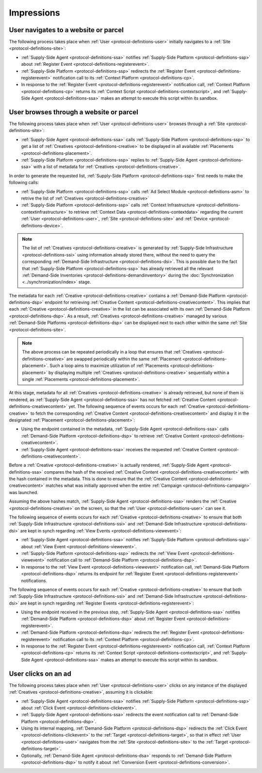 .. _protocol-impressions:

Impressions
===========

User navigates to a website or parcel
-------------------------------------

The following process takes place when :ref:`User <protocol-definitions-user>` initially navigates to a :ref:`Site <protocol-definitions-site>`:

.. container:: protocol

    * :ref:`Supply-Side Agent <protocol-definitions-ssa>` notifies :ref:`Supply-Side Platform <protocol-definitions-ssp>` about :ref:`Register Event <protocol-definitions-registerevent>`.
    * :ref:`Supply-Side Platform <protocol-definitions-ssp>` redirects the :ref:`Register Event <protocol-definitions-registerevent>` notification call to its :ref:`Context Platform <protocol-definitions-cp>`.
    * In response to the :ref:`Register Event <protocol-definitions-registerevent>` notification call, :ref:`Context Platform <protocol-definitions-cp>` returns its :ref:`Context Script <protocol-definitions-contextscript>`, and :ref:`Supply-Side Agent <protocol-definitions-ssa>` makes an attempt to execute this script within its sandbox.

User browses through a website or parcel
----------------------------------------

The following process takes place when :ref:`User <protocol-definitions-user>` browses through a :ref:`Site <protocol-definitions-site>`:

.. container:: protocol

    * :ref:`Supply-Side Agent <protocol-definitions-ssa>` calls :ref:`Supply-Side Platform <protocol-definitions-ssp>` to get a list of :ref:`Creatives <protocol-definitions-creative>` to be displayed in all available :ref:`Placements <protocol-definitions-placement>`.
    * :ref:`Supply-Side Platform <protocol-definitions-ssp>` replies to :ref:`Supply-Side Agent <protocol-definitions-ssa>` with a list of metadata for :ref:`Creatives <protocol-definitions-creative>`.

In order to generate the requested list, :ref:`Supply-Side Platform <protocol-definitions-ssp>` first needs to make the following calls:

.. container:: protocol

    * :ref:`Supply-Side Platform <protocol-definitions-ssp>` calls :ref:`Ad Select Module <protocol-definitions-asm>` to retrive the list of :ref:`Creatives <protocol-definitions-creative>`
    * :ref:`Supply-Side Platform <protocol-definitions-ssp>` calls :ref:`Context Infrastructure <protocol-definitions-contextinfrastructure>` to retrieve :ref:`Context Data <protocol-definitions-contextdata>` regarding the current :ref:`User <protocol-definitions-user>`, :ref:`Site <protocol-definitions-site>` and :ref:`Device <protocol-definitions-device>`.

.. note::
    The list of :ref:`Creatives <protocol-definitions-creative>` is generated by :ref:`Supply-Side Infrastructure <protocol-definitions-ssi>` using information already stored there, 
    without the need to query the corresponding :ref:`Demand-Side Infrastructure <protocol-definitions-dsi>`. This is possible due to the fact that :ref:`Supply-Side Platform <protocol-definitions-ssp>` has already 
    retrieved all the relevant :ref:`Demand-Side Inventories <protocol-definitions-demandinventory>` during the :doc:`Synchronization <../synchronization/index>` stage.

The metadata for each :ref:`Creative <protocol-definitions-creative>` contains a :ref:`Demand-Side Platform <protocol-definitions-dsp>` endpoint 
for retrieving :ref:`Creative Content <protocol-definitions-creativecontent>`.
This implies that each :ref:`Creative <protocol-definitions-creative>` in the list can be associated with its own :ref:`Demand-Side Platform <protocol-definitions-dsp>`. 
As a result, :ref:`Creatives <protocol-definitions-creative>` managed by various :ref:`Demand-Side Platforms <protocol-definitions-dsp>` 
can be displayed next to each other within the same :ref:`Site <protocol-definitions-site>`.

.. note::
    The above process can be repeated periodically in a loop that ensures that :ref:`Creatives <protocol-definitions-creative>` are swapped periodically within the same :ref:`Placement <protocol-definitions-placement>`. 
    Such a loop aims to maximize utilization of :ref:`Placements <protocol-definitions-placement>` by displaying multiple :ref:`Creatives <protocol-definitions-creative>` sequentially within a single :ref:`Placements <protocol-definitions-placement>`.

At this stage, metadata for all :ref:`Creatives <protocol-definitions-creative>` is already retrieved, but none of them is rendered, 
as :ref:`Supply-Side Agent <protocol-definitions-ssa>` has not fetched :ref:`Creative Content <protocol-definitions-creativecontent>` yet. 
The following sequence of events occurs for each :ref:`Creative <protocol-definitions-creative>` to fetch the corresponding :ref:`Creative Content <protocol-definitions-creativecontent>` 
and display it in the designated :ref:`Placement <protocol-definitions-placement>`:

.. container:: protocol

    * Using the endpoint contained in the metadata, :ref:`Supply-Side Agent <protocol-definitions-ssa>` calls :ref:`Demand-Side Platform <protocol-definitions-dsp>` to retrieve :ref:`Creative Content <protocol-definitions-creativecontent>`.
    * :ref:`Supply-Side Agent <protocol-definitions-ssa>` receives the requested :ref:`Creative Content <protocol-definitions-creativecontent>`.
    
Before a :ref:`Creative <protocol-definitions-creative>` is actually rendered, :ref:`Supply-Side Agent <protocol-definitions-ssa>` 
compares the hash of the received :ref:`Creative Content <protocol-definitions-creativecontent>` with the hash contained in the metadata. 
This is done to ensure that the :ref:`Creative Content <protocol-definitions-creativecontent>` matches what was initially approved when the entire :ref:`Campaign <protocol-definitions-campaign>` was launched.

Assuming the above hashes match, :ref:`Supply-Side Agent <protocol-definitions-ssa>` renders the :ref:`Creative <protocol-definitions-creative>` on the screen, so that the :ref:`User <protocol-definitions-user>` can see it.

The following sequence of events occurs for each :ref:`Creative <protocol-definitions-creative>` to ensure that 
both :ref:`Supply-Side Infrastructure <protocol-definitions-ssi>` and :ref:`Demand-Side Infrastructure <protocol-definitions-dsi>` are kept in synch regarding :ref:`View Events <protocol-definitions-viewevent>`:

.. container:: protocol

    * :ref:`Supply-Side Agent <protocol-definitions-ssa>` notifies :ref:`Supply-Side Platform <protocol-definitions-ssp>` about :ref:`View Event <protocol-definitions-viewevent>`.
    * :ref:`Supply-Side Platform <protocol-definitions-ssp>` redirects the :ref:`View Event <protocol-definitions-viewevent>` notification call to :ref:`Demand-Side Platform <protocol-definitions-dsp>`.
    * In response to the :ref:`View Event <protocol-definitions-viewevent>` notification call, :ref:`Demand-Side Platform <protocol-definitions-dsp>` returns its endpoint for :ref:`Register Event <protocol-definitions-registerevent>` notifications.

The following sequence of events occurs for each :ref:`Creative <protocol-definitions-creative>` to ensure that 
both :ref:`Supply-Side Infrastructure <protocol-definitions-ssi>` and :ref:`Demand-Side Infrastructure <protocol-definitions-dsi>` are kept in synch regarding :ref:`Register Events <protocol-definitions-registerevent>`:

.. container:: protocol

    * Using the endpoint received in the previous step, :ref:`Supply-Side Agent <protocol-definitions-ssa>` notifies :ref:`Demand-Side Platform <protocol-definitions-dsp>` about :ref:`Register Event <protocol-definitions-registerevent>`.
    * :ref:`Demand-Side Platform <protocol-definitions-dsp>` redirects the :ref:`Register Event <protocol-definitions-registerevent>` notification call to its :ref:`Context Platform <protocol-definitions-cp>`.
    * In response to the :ref:`Register Event <protocol-definitions-registerevent>` notification call, :ref:`Context Platform <protocol-definitions-cp>` returns its :ref:`Context Script <protocol-definitions-contextscript>`, and :ref:`Supply-Side Agent <protocol-definitions-ssa>` makes an attempt to execute this script within its sandbox.
    
User clicks on an ad
--------------------

The following process takes place when :ref:`User <protocol-definitions-user>` clicks on any instance of the displayed :ref:`Creatives <protocol-definitions-creative>`, assuming it is clickable:

.. container:: protocol

    * :ref:`Supply-Side Agent <protocol-definitions-ssa>` notifies :ref:`Supply-Side Platform <protocol-definitions-ssp>` about :ref:`Click Event <protocol-definitions-clickevent>`.
    * :ref:`Supply-Side Agent <protocol-definitions-ssa>` redirects the event notification call to :ref:`Demand-Side Platform <protocol-definitions-dsp>`.
    * Using its internal mapping, :ref:`Demand-Side Platform <protocol-definitions-dsp>` redirects the :ref:`Click Event <protocol-definitions-clickevent>` to the :ref:`Target <protocol-definitions-target>`, so that in effect :ref:`User <protocol-definitions-user>` navigates from the :ref:`Site <protocol-definitions-site>` to the :ref:`Target <protocol-definitions-target>`.
    * Optionally, :ref:`Demand-Side Agent <protocol-definitions-dsa>` responds to :ref:`Demand-Side Platform <protocol-definitions-dsp>` to notify it about :ref:`Conversion Event <protocol-definitions-conversion>`.
